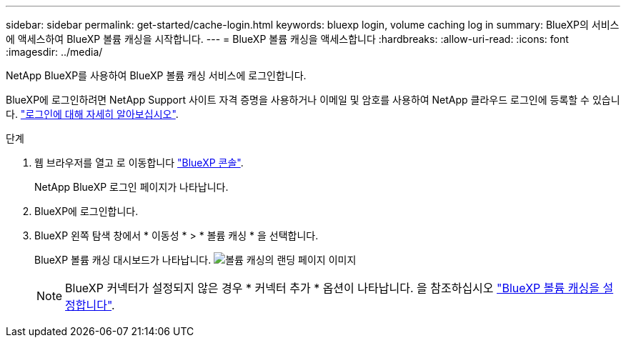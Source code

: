 ---
sidebar: sidebar 
permalink: get-started/cache-login.html 
keywords: bluexp login, volume caching log in 
summary: BlueXP의 서비스에 액세스하여 BlueXP 볼륨 캐싱을 시작합니다. 
---
= BlueXP 볼륨 캐싱을 액세스합니다
:hardbreaks:
:allow-uri-read: 
:icons: font
:imagesdir: ../media/


[role="lead"]
NetApp BlueXP를 사용하여 BlueXP 볼륨 캐싱 서비스에 로그인합니다.

BlueXP에 로그인하려면 NetApp Support 사이트 자격 증명을 사용하거나 이메일 및 암호를 사용하여 NetApp 클라우드 로그인에 등록할 수 있습니다. https://docs.netapp.com/us-en/cloud-manager-setup-admin/task-logging-in.html["로그인에 대해 자세히 알아보십시오"^].

.단계
. 웹 브라우저를 열고 로 이동합니다 https://console.bluexp.netapp.com/["BlueXP 콘솔"^].
+
NetApp BlueXP 로그인 페이지가 나타납니다.

. BlueXP에 로그인합니다.
. BlueXP 왼쪽 탐색 창에서 * 이동성 * > * 볼륨 캐싱 * 을 선택합니다.
+
BlueXP 볼륨 캐싱 대시보드가 나타납니다.
image:landing-page.png["볼륨 캐싱의 랜딩 페이지 이미지"]

+

NOTE: BlueXP 커넥터가 설정되지 않은 경우 * 커넥터 추가 * 옵션이 나타납니다. 을 참조하십시오 link:../get-started/cache-setup.html["BlueXP 볼륨 캐싱을 설정합니다"].


